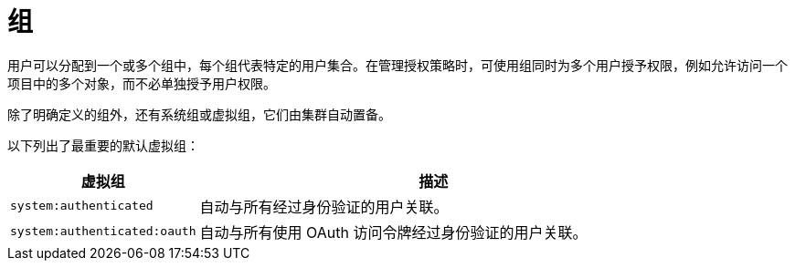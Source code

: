 // Module included in the following assemblies:
//
// * authentication/understanding-authentication.adoc

[id="rbac-groups_{context}"]
= 组

用户可以分配到一个或多个组中，每个组代表特定的用户集合。在管理授权策略时，可使用组同时为多个用户授予权限，例如允许访问一个项目中的多个对象，而不必单独授予用户权限。

除了明确定义的组外，还有系统组或虚拟组，它们由集群自动置备。

以下列出了最重要的默认虚拟组：

//WHY?

[cols="2,5",options="header"]
|===

|虚拟组 |描述

|`system:authenticated` |自动与所有经过身份验证的用户关联。
|`system:authenticated:oauth` |自动与所有使用 OAuth 访问令牌经过身份验证的用户关联。

|===
